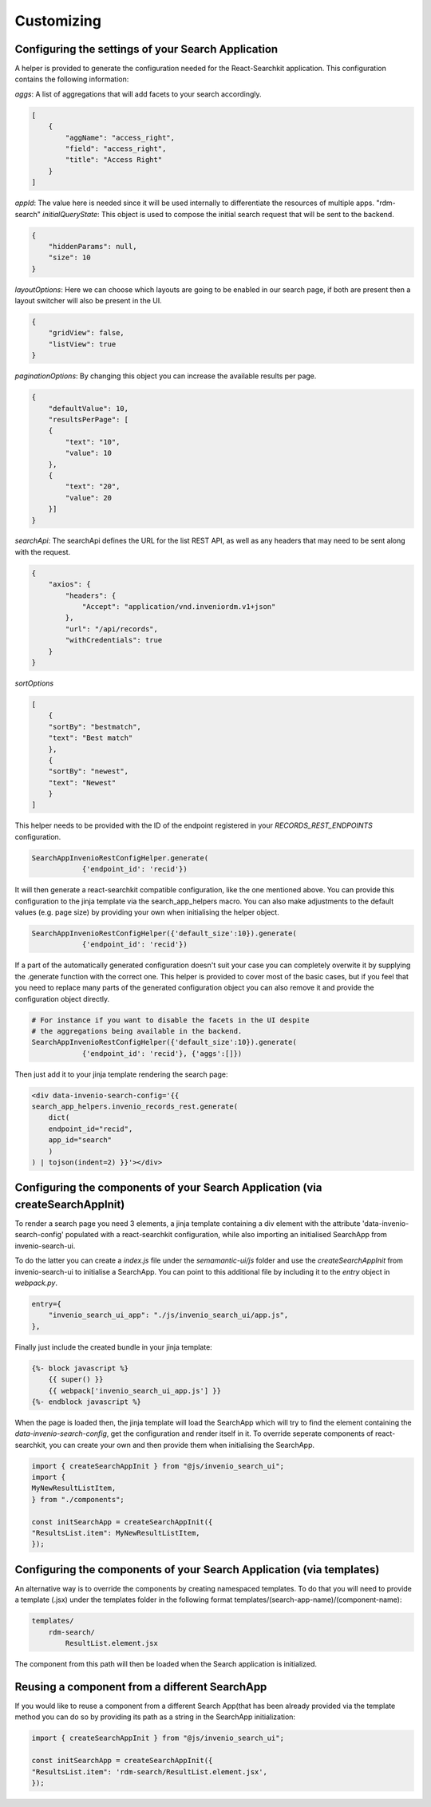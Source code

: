 ..
    This file is part of Invenio.
    Copyright (C) 2020 CERN.

    Invenio is free software; you can redistribute it and/or modify it
    under the terms of the MIT License; see LICENSE file for more details.

Customizing
===========



Configuring the settings of your Search Application
~~~~~~~~~~~~~~~~~~~~~~~~~~~~~~~~~~~~~~~~~~~~~~~~~~~

A helper is provided to generate the configuration needed for the
React-Searchkit application.
This configuration contains the following information:

`aggs`: A list of aggregations that will add facets to your search accordingly.

.. code-block:: python

    [
        {
            "aggName": "access_right",
            "field": "access_right",
            "title": "Access Right"
        }
    ]

`appId`: The value here is needed since it will be used internally to
differentiate the resources of multiple apps.
"rdm-search"
`initialQueryState`: This object is used to compose the initial search request
that will be sent to the backend.

.. code-block:: python

    {
        "hiddenParams": null,
        "size": 10
    }

`layoutOptions`: Here we can choose which layouts are going to be enabled
in our search page, if both are present then a layout switcher will also be
present in the UI.

.. code-block:: python

    {
        "gridView": false,
        "listView": true
    }

`paginationOptions`: By changing this object you can increase the available
results per page.

.. code-block:: python

    {
        "defaultValue": 10,
        "resultsPerPage": [
        {
            "text": "10",
            "value": 10
        },
        {
            "text": "20",
            "value": 20
        }]
    }

`searchApi`: The searchApi defines the URL for the list REST API, as well as
any headers that may need to be sent along with the request.

.. code-block:: python

    {
        "axios": {
            "headers": {
                "Accept": "application/vnd.inveniordm.v1+json"
            },
            "url": "/api/records",
            "withCredentials": true
        }
    }

`sortOptions`

.. code-block:: python

    [
        {
        "sortBy": "bestmatch",
        "text": "Best match"
        },
        {
        "sortBy": "newest",
        "text": "Newest"
        }
    ]

This helper needs to be provided with the ID of the endpoint registered in your
`RECORDS_REST_ENDPOINTS` configuration.

.. code-block:: python

    SearchAppInvenioRestConfigHelper.generate(
                {'endpoint_id': 'recid'})

It will then generate a react-searchkit compatible configuration, like the
one mentioned above.
You can provide this configuration to the jinja template via the
search_app_helpers macro.
You can also make adjustments to the default values
(e.g. page size) by providing your own when initialising the helper object.

.. code-block:: python

    SearchAppInvenioRestConfigHelper({'default_size':10}).generate(
                {'endpoint_id': 'recid'})

If a part of the automatically generated configuration doesn't suit your case
you can completely overwite it by supplying the .generate function with the
correct one.
This helper is provided to cover most of the basic cases, but if you feel
that you need to replace many parts of the generated configuration object
you can also remove it and provide the configuration object directly.

.. code-block:: python

    # For instance if you want to disable the facets in the UI despite
    # the aggregations being available in the backend.
    SearchAppInvenioRestConfigHelper({'default_size':10}).generate(
                {'endpoint_id': 'recid'}, {'aggs':[]})

Then just add it to your jinja template rendering the search page:

.. code-block:: html+jinja

    <div data-invenio-search-config='{{
    search_app_helpers.invenio_records_rest.generate(
        dict(
        endpoint_id="recid",
        app_id="search"
        )
    ) | tojson(indent=2) }}'></div>



Configuring the components of your Search Application (via createSearchAppInit)
~~~~~~~~~~~~~~~~~~~~~~~~~~~~~~~~~~~~~~~~~~~~~~~~~~~~~~~~~~~~~~~~~~~~~~~~~~~~~~~

To render a search page you need 3 elements, a jinja template containing a div
element with the attribute 'data-invenio-search-config' populated with a
react-searchkit configuration, while also importing an initialised SearchApp
from invenio-search-ui.

To do the latter you can create a `index.js` file under the `semamantic-ui/js`
folder and use the `createSearchAppInit` from invenio-search-ui to initialise a
SearchApp.
You can point to this additional file by including it to the `entry` object in
`webpack.py`.

.. code-block:: python

    entry={
        "invenio_search_ui_app": "./js/invenio_search_ui/app.js",
    },

Finally just include the created bundle in your jinja template:

.. code-block:: html+jinja

    {%- block javascript %}
        {{ super() }}
        {{ webpack['invenio_search_ui_app.js'] }}
    {%- endblock javascript %}

When the page is loaded then, the jinja template will load the SearchApp
which will try to find the element containing the `data-invenio-search-config`,
get the configuration and render itself in it.
To override seperate components of react-searchkit, you can create your own and
then provide them when initialising the SearchApp.

.. code-block:: javascript

    import { createSearchAppInit } from "@js/invenio_search_ui";
    import {
    MyNewResultListItem,
    } from "./components";

    const initSearchApp = createSearchAppInit({
    "ResultsList.item": MyNewResultListItem,
    });


Configuring the components of your Search Application (via templates)
~~~~~~~~~~~~~~~~~~~~~~~~~~~~~~~~~~~~~~~~~~~~~~~~~~~~~~~~~~~~~~~~~~~~~

An alternative way is to override the components by creating namespaced
templates.
To do that you will need to provide a template (.jsx) under the templates
folder in the following format templates/(search-app-name)/(component-name):

.. code-block:: console

    templates/
        rdm-search/
            ResultList.element.jsx

The component from this path will then be loaded when the Search application
is initialized.


Reusing a component from a different SearchApp
~~~~~~~~~~~~~~~~~~~~~~~~~~~~~~~~~~~~~~~~~~~~~~
If you would like to reuse a component from a different Search App(that has
been already provided via the template method you can do so by providing its
path as a string in the SearchApp initialization:

.. code-block:: javascript

    import { createSearchAppInit } from "@js/invenio_search_ui";

    const initSearchApp = createSearchAppInit({
    "ResultsList.item": 'rdm-search/ResultList.element.jsx',
    });

